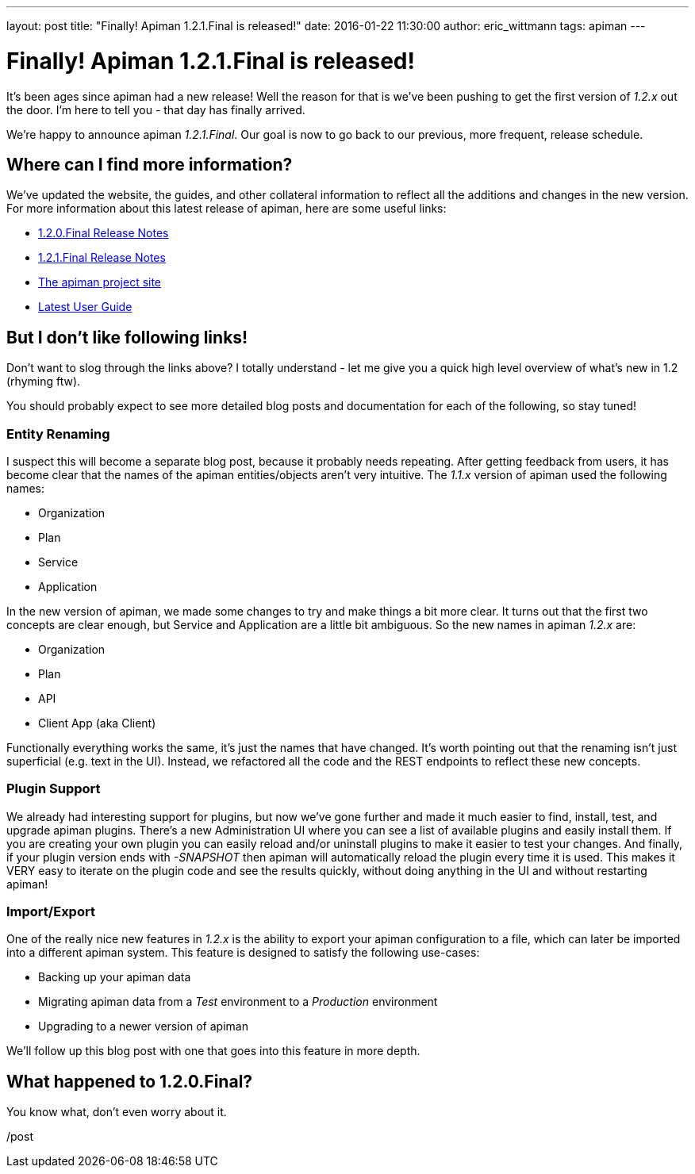 ---
layout: post
title:  "Finally!  Apiman 1.2.1.Final is released!"
date:   2016-01-22 11:30:00
author: eric_wittmann
tags: apiman
---

= Finally!  Apiman 1.2.1.Final is released!

It's been ages since apiman had a new release!  Well the reason for that is we've been
pushing to get the first version of _1.2.x_ out the door.  I'm here to tell you - that
day has finally arrived.

We're happy to announce apiman _1.2.1.Final_.  Our goal is now to go back to our previous,
more frequent, release schedule.

// more

[#where-can-i-find-more-information]
== Where can I find more information?

We've updated the website, the guides, and other collateral information to reflect all
the additions and changes in the new version.  For more information about this latest
release of apiman, here are some useful links:

* https://red.ht/1OK3LG7[1.2.0.Final Release Notes]
* https://red.ht/1OC1Tf7[1.2.1.Final Release Notes]
* https://www.apiman.io/[The apiman project site]
* https://www.apiman.io/latest/user-guide.html[Latest User Guide]

[#but-i-dont-like-following-links]
== But I don't like following links!

Don't want to slog through the links above?  I totally understand - let me give you a quick
high level overview of what's new in 1.2 (rhyming ftw).

You should probably expect to see more detailed blog posts and documentation for each of the
following, so stay tuned!

[#entity-renaming]
=== Entity Renaming

I suspect this will become a separate blog post, because it probably needs repeating.  After
getting feedback from users, it has become clear that the names of the apiman entities/objects
aren't very intuitive.  The _1.1.x_ version of apiman used the following names:

* Organization
* Plan
* Service
* Application

In the new version of apiman, we made some changes to try and make things a bit more clear.
It turns out that the first two concepts are clear enough, but Service and Application are
a little bit ambiguous.  So the new names in apiman _1.2.x_ are:

* Organization
* Plan
* API
* Client App  (aka Client)

Functionally everything works the same, it's just the names that have changed.  It's worth
pointing out that the renaming isn't just superficial (e.g. text in the UI).  Instead, we
refactored all the code and the REST endpoints to reflect these new concepts.

[#plugin-support]
=== Plugin Support

We already had interesting support for plugins, but now we've gone further and made it much
easier to find, install, test, and upgrade apiman plugins.  There's a new Administration UI
where you can see a list of available plugins and easily install them.  If you are creating
your own plugin you can easily reload and/or uninstall plugins to make it easier to test your
changes.  And finally, if your plugin version ends with _-SNAPSHOT_ then apiman will
automatically reload the plugin every time it is used.  This makes it VERY easy to iterate on
the plugin code and see the results quickly, without doing anything in the UI and without
restarting apiman!

[#importexport]
=== Import/Export

One of the really nice new features in _1.2.x_ is the ability to export your apiman configuration
to a file, which can later be imported into a different apiman system.  This feature is
designed to satisfy the following use-cases:

* Backing up your apiman data
* Migrating apiman data from a _Test_ environment to a _Production_ environment
* Upgrading to a newer version of apiman

We'll follow up this blog post with one that goes into this feature in more depth.

[#what-happened-to-1-2-0-final]
== What happened to 1.2.0.Final?

You know what, don't even worry about it.

/post
